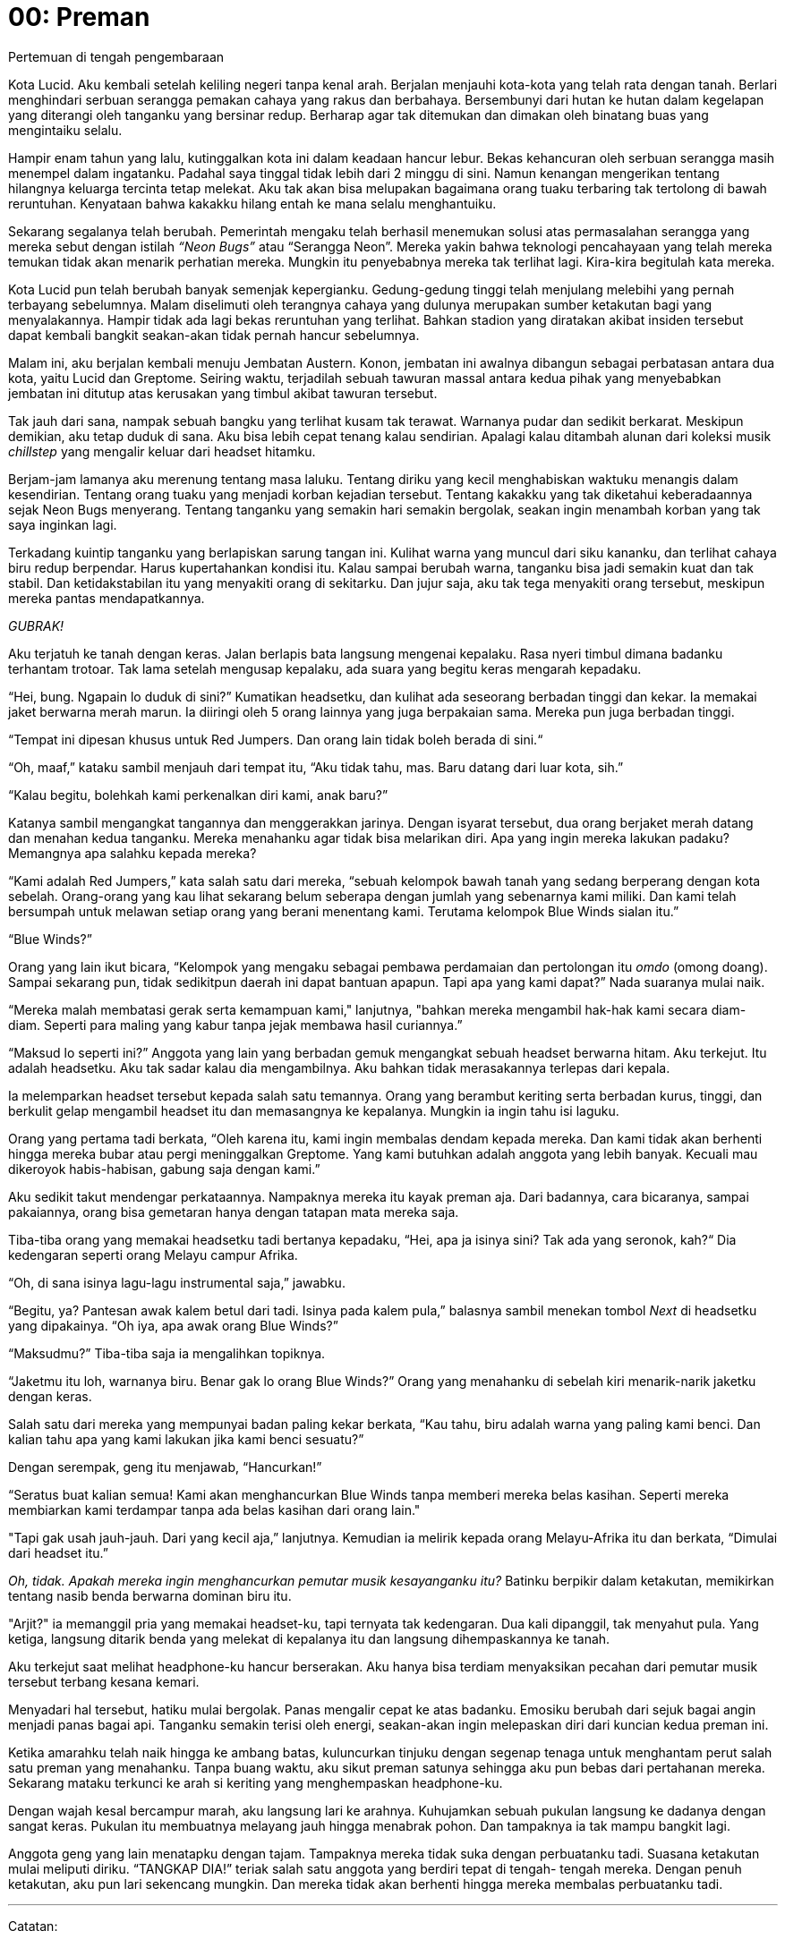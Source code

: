 = 00: Preman
Pertemuan di tengah pengembaraan

Kota Lucid. Aku kembali setelah keliling negeri tanpa kenal arah. Berjalan
menjauhi kota-kota yang telah rata dengan tanah. Berlari menghindari serbuan
serangga pemakan cahaya yang rakus dan berbahaya. Bersembunyi dari hutan ke
hutan dalam kegelapan yang diterangi oleh tanganku yang bersinar redup. Berharap
agar tak ditemukan dan dimakan oleh binatang buas yang mengintaiku selalu.

Hampir enam tahun yang lalu, kutinggalkan kota ini dalam keadaan hancur lebur.
Bekas kehancuran oleh serbuan serangga masih menempel dalam ingatanku. Padahal
saya tinggal tidak lebih dari 2 minggu di sini. Namun kenangan mengerikan
tentang hilangnya keluarga tercinta tetap melekat. Aku tak akan bisa melupakan
bagaimana orang tuaku terbaring tak tertolong di bawah reruntuhan. Kenyataan
bahwa kakakku hilang entah ke mana selalu menghantuiku.

Sekarang segalanya telah berubah. Pemerintah mengaku telah berhasil menemukan
solusi atas permasalahan serangga yang mereka sebut dengan istilah _“Neon Bugs”_
atau “Serangga Neon”. Mereka yakin bahwa teknologi pencahayaan yang telah mereka
temukan tidak akan menarik perhatian mereka. Mungkin itu penyebabnya mereka tak
terlihat lagi. Kira-kira begitulah kata mereka.

Kota Lucid pun telah berubah banyak semenjak kepergianku. Gedung-gedung tinggi
telah menjulang melebihi yang pernah terbayang sebelumnya. Malam diselimuti oleh
terangnya cahaya yang dulunya merupakan sumber ketakutan bagi yang menyalakannya.
Hampir tidak ada lagi bekas reruntuhan yang terlihat. Bahkan stadion yang
diratakan akibat insiden tersebut dapat kembali bangkit seakan-akan tidak
pernah hancur sebelumnya.

Malam ini, aku berjalan kembali menuju Jembatan Austern. Konon, jembatan ini
awalnya dibangun sebagai perbatasan antara dua kota, yaitu Lucid dan Greptome.
Seiring waktu, terjadilah sebuah tawuran massal antara kedua pihak yang
menyebabkan jembatan ini ditutup atas kerusakan yang timbul akibat tawuran 
tersebut.

Tak jauh dari sana, nampak sebuah bangku yang terlihat kusam tak terawat.
Warnanya pudar dan sedikit berkarat. Meskipun demikian, aku tetap duduk di sana.
Aku bisa lebih cepat tenang kalau sendirian. Apalagi kalau ditambah alunan dari
koleksi musik _chillstep_ yang mengalir keluar dari headset hitamku.

Berjam-jam lamanya aku merenung tentang masa laluku. Tentang diriku yang kecil
menghabiskan waktuku menangis dalam kesendirian. Tentang orang tuaku yang
menjadi korban kejadian tersebut. Tentang kakakku yang tak diketahui
keberadaannya sejak Neon Bugs menyerang. Tentang tanganku yang semakin hari
semakin bergolak, seakan ingin menambah korban yang tak saya inginkan lagi.

Terkadang kuintip tanganku yang berlapiskan sarung tangan ini. Kulihat warna
yang muncul dari siku kananku, dan terlihat cahaya biru redup berpendar. Harus
kupertahankan kondisi itu. Kalau sampai berubah warna, tanganku bisa jadi
semakin kuat dan tak stabil. Dan ketidakstabilan itu yang menyakiti orang di
sekitarku. Dan jujur saja, aku tak tega menyakiti orang tersebut, meskipun
mereka pantas mendapatkannya.

_GUBRAK!_

Aku terjatuh ke tanah dengan keras. Jalan berlapis bata langsung mengenai
kepalaku. Rasa nyeri timbul dimana badanku terhantam trotoar. Tak lama setelah
mengusap kepalaku, ada suara yang begitu keras mengarah kepadaku.

“Hei, bung. Ngapain lo duduk di sini?” Kumatikan headsetku, dan kulihat ada
seseorang berbadan tinggi dan kekar. Ia memakai jaket berwarna merah marun.
Ia diiringi oleh 5 orang lainnya yang juga berpakaian sama. Mereka pun juga
berbadan tinggi.

“Tempat ini dipesan khusus untuk Red Jumpers. Dan orang lain tidak boleh berada
di sini.“

“Oh, maaf,” kataku sambil menjauh dari tempat itu, “Aku tidak tahu, mas. Baru
datang dari luar kota, sih.”

“Kalau begitu, bolehkah kami perkenalkan diri kami, anak baru?”

Katanya sambil mengangkat tangannya dan menggerakkan jarinya. Dengan isyarat
tersebut, dua orang berjaket merah datang dan menahan kedua tanganku. Mereka
menahanku agar tidak bisa melarikan diri. Apa yang ingin mereka lakukan padaku?
Memangnya apa salahku kepada mereka?

“Kami adalah Red Jumpers,” kata salah satu dari mereka, “sebuah kelompok bawah
tanah yang sedang berperang dengan kota sebelah. Orang-orang yang kau lihat
sekarang belum seberapa dengan jumlah yang sebenarnya kami miliki. Dan kami
telah bersumpah untuk melawan setiap orang yang berani menentang kami. Terutama
kelompok Blue Winds sialan itu.”

“Blue Winds?”

Orang yang lain ikut bicara, “Kelompok yang mengaku sebagai pembawa perdamaian
dan pertolongan itu _omdo_ (omong doang). Sampai sekarang pun, tidak sedikitpun
daerah ini dapat bantuan apapun. Tapi apa yang kami dapat?” Nada suaranya mulai
naik.

“Mereka malah membatasi gerak serta kemampuan kami," lanjutnya, "bahkan mereka
mengambil hak-hak kami secara diam-diam. Seperti para maling yang kabur tanpa
jejak membawa hasil curiannya.”

“Maksud lo seperti ini?” Anggota yang lain yang berbadan gemuk mengangkat sebuah
headset berwarna hitam. Aku terkejut. Itu adalah headsetku. Aku tak sadar kalau
dia mengambilnya. Aku bahkan tidak merasakannya terlepas dari kepala.

Ia melemparkan headset tersebut kepada salah satu temannya. Orang yang berambut
keriting serta berbadan kurus, tinggi, dan berkulit gelap mengambil headset itu
dan memasangnya ke kepalanya. Mungkin ia ingin tahu isi laguku.

Orang yang pertama tadi berkata, “Oleh karena itu, kami ingin membalas dendam
kepada mereka. Dan kami tidak akan berhenti hingga mereka bubar atau pergi
meninggalkan Greptome. Yang kami butuhkan adalah anggota yang lebih banyak.
Kecuali mau dikeroyok habis-habisan, gabung saja dengan kami.”

Aku sedikit takut mendengar perkataannya. Nampaknya mereka itu kayak preman aja.
Dari badannya, cara bicaranya, sampai pakaiannya, orang bisa gemetaran hanya
dengan tatapan mata mereka saja.

Tiba-tiba orang yang memakai headsetku tadi bertanya kepadaku, “Hei,
apa ja isinya sini? Tak ada yang seronok, kah?“ Dia kedengaran seperti orang
Melayu campur Afrika.

“Oh, di sana isinya lagu-lagu instrumental saja,” jawabku.

“Begitu, ya? Pantesan awak kalem betul dari tadi. Isinya pada kalem pula,”
balasnya sambil menekan tombol _Next_ di headsetku yang dipakainya.
“Oh iya, apa awak orang Blue Winds?”

“Maksudmu?” Tiba-tiba saja ia mengalihkan topiknya.

“Jaketmu itu loh, warnanya biru. Benar gak lo orang Blue Winds?” Orang yang
menahanku di sebelah kiri menarik-narik jaketku dengan keras.

Salah satu dari mereka yang mempunyai badan paling kekar berkata,
“Kau tahu, biru adalah warna yang paling kami benci. Dan kalian tahu apa yang
kami lakukan jika kami benci sesuatu?”

Dengan serempak, geng itu menjawab, “Hancurkan!”

“Seratus buat kalian semua! Kami akan menghancurkan Blue Winds tanpa memberi
mereka belas kasihan. Seperti mereka membiarkan kami terdampar tanpa ada belas
kasihan dari orang lain."

"Tapi gak usah jauh-jauh. Dari yang kecil aja,” lanjutnya. Kemudian ia melirik
kepada orang Melayu-Afrika itu dan berkata, “Dimulai dari headset itu.”

__Oh, tidak. Apakah mereka ingin menghancurkan pemutar musik
kesayanganku itu?__ Batinku berpikir dalam ketakutan, memikirkan tentang nasib
benda berwarna dominan biru itu.

"Arjit?" ia memanggil pria yang memakai headset-ku, tapi ternyata tak
kedengaran. Dua kali dipanggil, tak menyahut pula. Yang ketiga, langsung ditarik
benda yang melekat di kepalanya itu dan langsung dihempaskannya ke tanah.

Aku terkejut saat melihat headphone-ku hancur berserakan. Aku hanya bisa
terdiam menyaksikan pecahan dari pemutar musik tersebut terbang kesana
kemari.

Menyadari hal tersebut, hatiku mulai bergolak. Panas mengalir cepat ke
atas badanku. Emosiku berubah dari sejuk bagai angin menjadi panas bagai
api. Tanganku semakin terisi oleh energi, seakan-akan ingin melepaskan diri
dari kuncian kedua preman ini.

Ketika amarahku telah naik hingga ke ambang batas, kuluncurkan tinjuku
dengan segenap tenaga untuk menghantam perut salah satu preman yang
menahanku. Tanpa buang waktu, aku sikut preman satunya sehingga aku pun
bebas dari pertahanan mereka. Sekarang mataku terkunci ke arah si keriting
yang menghempaskan headphone-ku.

Dengan wajah kesal bercampur marah, aku langsung lari ke arahnya.
Kuhujamkan sebuah pukulan langsung ke dadanya dengan sangat keras.
Pukulan itu membuatnya melayang jauh hingga menabrak pohon. Dan
tampaknya ia tak mampu bangkit lagi.

Anggota geng yang lain menatapku dengan tajam. Tampaknya mereka
tidak suka dengan perbuatanku tadi. Suasana ketakutan mulai meliputi diriku.
“TANGKAP DIA!” teriak salah satu anggota yang berdiri tepat di tengah-
tengah mereka. Dengan penuh ketakutan, aku pun lari sekencang mungkin.
Dan mereka tidak akan berhenti hingga mereka membalas perbuatanku tadi.

***

Catatan:

1. Chillstep adalah jenis lagu elektro yang disajikan dengan suasana yang lebih rileks. Umumnya lagu jenis ini diiringi suara piano dan bunyi-bunyian yang menenangkan.
